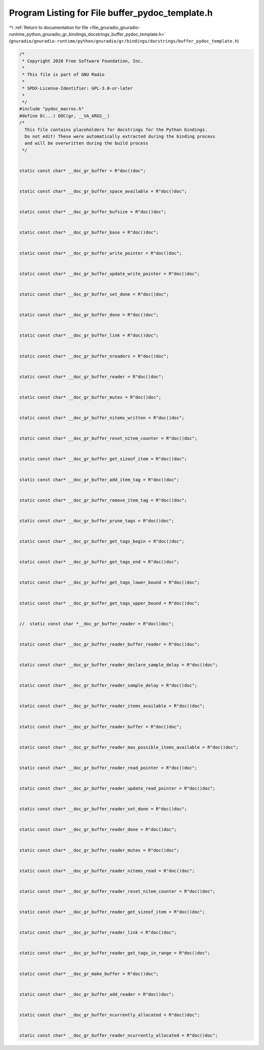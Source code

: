 
.. _program_listing_file_gnuradio_gnuradio-runtime_python_gnuradio_gr_bindings_docstrings_buffer_pydoc_template.h:

Program Listing for File buffer_pydoc_template.h
================================================

|exhale_lsh| :ref:`Return to documentation for file <file_gnuradio_gnuradio-runtime_python_gnuradio_gr_bindings_docstrings_buffer_pydoc_template.h>` (``gnuradio/gnuradio-runtime/python/gnuradio/gr/bindings/docstrings/buffer_pydoc_template.h``)

.. |exhale_lsh| unicode:: U+021B0 .. UPWARDS ARROW WITH TIP LEFTWARDS

.. code-block:: cpp

   /*
    * Copyright 2020 Free Software Foundation, Inc.
    *
    * This file is part of GNU Radio
    *
    * SPDX-License-Identifier: GPL-3.0-or-later
    *
    */
   #include "pydoc_macros.h"
   #define D(...) DOC(gr, __VA_ARGS__)
   /*
     This file contains placeholders for docstrings for the Python bindings.
     Do not edit! These were automatically extracted during the binding process
     and will be overwritten during the build process
    */
   
   
   static const char* __doc_gr_buffer = R"doc()doc";
   
   
   static const char* __doc_gr_buffer_space_available = R"doc()doc";
   
   
   static const char* __doc_gr_buffer_bufsize = R"doc()doc";
   
   
   static const char* __doc_gr_buffer_base = R"doc()doc";
   
   
   static const char* __doc_gr_buffer_write_pointer = R"doc()doc";
   
   
   static const char* __doc_gr_buffer_update_write_pointer = R"doc()doc";
   
   
   static const char* __doc_gr_buffer_set_done = R"doc()doc";
   
   
   static const char* __doc_gr_buffer_done = R"doc()doc";
   
   
   static const char* __doc_gr_buffer_link = R"doc()doc";
   
   
   static const char* __doc_gr_buffer_nreaders = R"doc()doc";
   
   
   static const char* __doc_gr_buffer_reader = R"doc()doc";
   
   
   static const char* __doc_gr_buffer_mutex = R"doc()doc";
   
   
   static const char* __doc_gr_buffer_nitems_written = R"doc()doc";
   
   
   static const char* __doc_gr_buffer_reset_nitem_counter = R"doc()doc";
   
   
   static const char* __doc_gr_buffer_get_sizeof_item = R"doc()doc";
   
   
   static const char* __doc_gr_buffer_add_item_tag = R"doc()doc";
   
   
   static const char* __doc_gr_buffer_remove_item_tag = R"doc()doc";
   
   
   static const char* __doc_gr_buffer_prune_tags = R"doc()doc";
   
   
   static const char* __doc_gr_buffer_get_tags_begin = R"doc()doc";
   
   
   static const char* __doc_gr_buffer_get_tags_end = R"doc()doc";
   
   
   static const char* __doc_gr_buffer_get_tags_lower_bound = R"doc()doc";
   
   
   static const char* __doc_gr_buffer_get_tags_upper_bound = R"doc()doc";
   
   
   //  static const char *__doc_gr_buffer_reader = R"doc()doc";
   
   
   static const char* __doc_gr_buffer_reader_buffer_reader = R"doc()doc";
   
   
   static const char* __doc_gr_buffer_reader_declare_sample_delay = R"doc()doc";
   
   
   static const char* __doc_gr_buffer_reader_sample_delay = R"doc()doc";
   
   
   static const char* __doc_gr_buffer_reader_items_available = R"doc()doc";
   
   
   static const char* __doc_gr_buffer_reader_buffer = R"doc()doc";
   
   
   static const char* __doc_gr_buffer_reader_max_possible_items_available = R"doc()doc";
   
   
   static const char* __doc_gr_buffer_reader_read_pointer = R"doc()doc";
   
   
   static const char* __doc_gr_buffer_reader_update_read_pointer = R"doc()doc";
   
   
   static const char* __doc_gr_buffer_reader_set_done = R"doc()doc";
   
   
   static const char* __doc_gr_buffer_reader_done = R"doc()doc";
   
   
   static const char* __doc_gr_buffer_reader_mutex = R"doc()doc";
   
   
   static const char* __doc_gr_buffer_reader_nitems_read = R"doc()doc";
   
   
   static const char* __doc_gr_buffer_reader_reset_nitem_counter = R"doc()doc";
   
   
   static const char* __doc_gr_buffer_reader_get_sizeof_item = R"doc()doc";
   
   
   static const char* __doc_gr_buffer_reader_link = R"doc()doc";
   
   
   static const char* __doc_gr_buffer_reader_get_tags_in_range = R"doc()doc";
   
   
   static const char* __doc_gr_make_buffer = R"doc()doc";
   
   
   static const char* __doc_gr_buffer_add_reader = R"doc()doc";
   
   
   static const char* __doc_gr_buffer_ncurrently_allocated = R"doc()doc";
   
   
   static const char* __doc_gr_buffer_reader_ncurrently_allocated = R"doc()doc";
